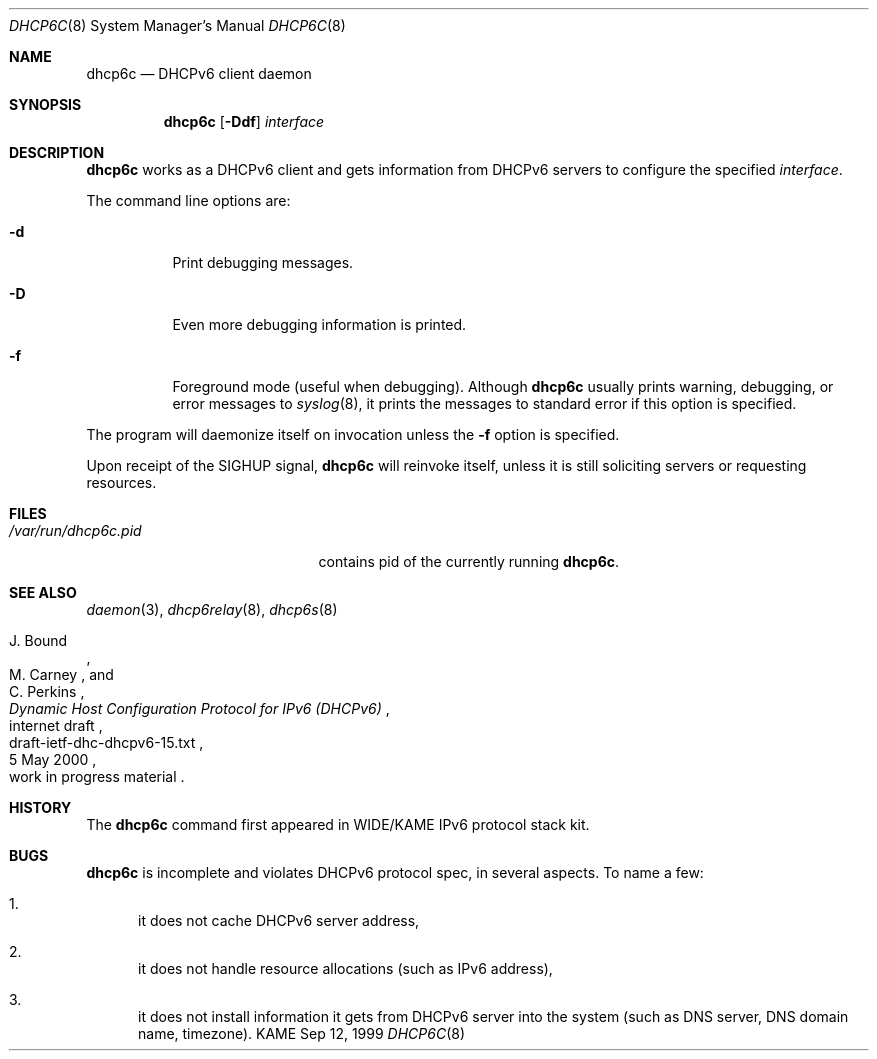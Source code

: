 .\"
.\" Copyright (C) 1998 and 1999 WIDE Project.
.\" All rights reserved.
.\" 
.\" Redistribution and use in source and binary forms, with or without
.\" modification, are permitted provided that the following conditions
.\" are met:
.\" 1. Redistributions of source code must retain the above copyright
.\"    notice, this list of conditions and the following disclaimer.
.\" 2. Redistributions in binary form must reproduce the above copyright
.\"    notice, this list of conditions and the following disclaimer in the
.\"    documentation and/or other materials provided with the distribution.
.\" 3. Neither the name of the project nor the names of its contributors
.\"    may be used to endorse or promote products derived from this software
.\"    without specific prior written permission.
.\" 
.\" THIS SOFTWARE IS PROVIDED BY THE PROJECT AND CONTRIBUTORS ``AS IS'' AND
.\" ANY EXPRESS OR IMPLIED WARRANTIES, INCLUDING, BUT NOT LIMITED TO, THE
.\" IMPLIED WARRANTIES OF MERCHANTABILITY AND FITNESS FOR A PARTICULAR PURPOSE
.\" ARE DISCLAIMED.  IN NO EVENT SHALL THE PROJECT OR CONTRIBUTORS BE LIABLE
.\" FOR ANY DIRECT, INDIRECT, INCIDENTAL, SPECIAL, EXEMPLARY, OR CONSEQUENTIAL
.\" DAMAGES (INCLUDING, BUT NOT LIMITED TO, PROCUREMENT OF SUBSTITUTE GOODS
.\" OR SERVICES; LOSS OF USE, DATA, OR PROFITS; OR BUSINESS INTERRUPTION)
.\" HOWEVER CAUSED AND ON ANY THEORY OF LIABILITY, WHETHER IN CONTRACT, STRICT
.\" LIABILITY, OR TORT (INCLUDING NEGLIGENCE OR OTHERWISE) ARISING IN ANY WAY
.\" OUT OF THE USE OF THIS SOFTWARE, EVEN IF ADVISED OF THE POSSIBILITY OF
.\" SUCH DAMAGE.
.\"
.\"     $Id: dhcp6c.8,v 1.9 2000/07/28 13:35:24 itojun Exp $
.\"
.Dd Sep 12, 1999
.Dt DHCP6C 8
.Os KAME
.Sh NAME
.Nm dhcp6c
.Nd DHCPv6 client daemon
.\"
.Sh SYNOPSIS
.Nm
.Op Fl Ddf
.Ar interface
.\"
.Sh DESCRIPTION
.Nm
works as a DHCPv6 client and gets information from DHCPv6 servers
to configure the specified
.Ar interface .
.Pp
The command line options are:
.Bl -tag -width indent
.\"
.It Fl d
Print debugging messages.
.It Fl D
Even more debugging information is printed.
.It Fl f
Foreground mode (useful when debugging).
Although
.Nm
usually prints warning, debugging, or error messages to
.Xr syslog 8 ,
it prints the messages to standard error if this option is
specified.
.El
.Pp
The program will daemonize itself on invocation unless the
.Fl f
option is specified.
.Pp
Upon receipt of the
.Dv SIGHUP
signal,
.Nm
will reinvoke itself, unless it is still soliciting servers or
requesting resources.
.\"
.Sh FILES
.Bl -tag -width /var/run/dhcp6c.pid -compact
.It Pa /var/run/dhcp6c.pid
contains pid of the currently running
.Nm dhcp6c .
.El
.\"
.Sh SEE ALSO
.Xr daemon 3 ,
.Xr dhcp6relay 8 ,
.Xr dhcp6s 8
.Rs
.%A J. Bound
.%A M. Carney
.%A C. Perkins
.%D 5 May 2000
.%T Dynamic Host Configuration Protocol for IPv6 (DHCPv6)
.%R internet draft
.%N draft-ietf-dhc-dhcpv6-15.txt
.%O work in progress material
.Re
.\"
.Sh HISTORY
The
.Nm
command first appeared in WIDE/KAME IPv6 protocol stack kit.
.\"
.Sh BUGS
.Nm
is incomplete and violates DHCPv6 protocol spec, in several aspects.
To name a few:
.Bl -enum
.It
it does not cache DHCPv6 server address,
.It
it does not handle resource allocations
.Pq such as IPv6 address ,
.It
it does not install information it gets from DHCPv6 server into the system
.Pq such as DNS server, DNS domain name, timezone .
.El
